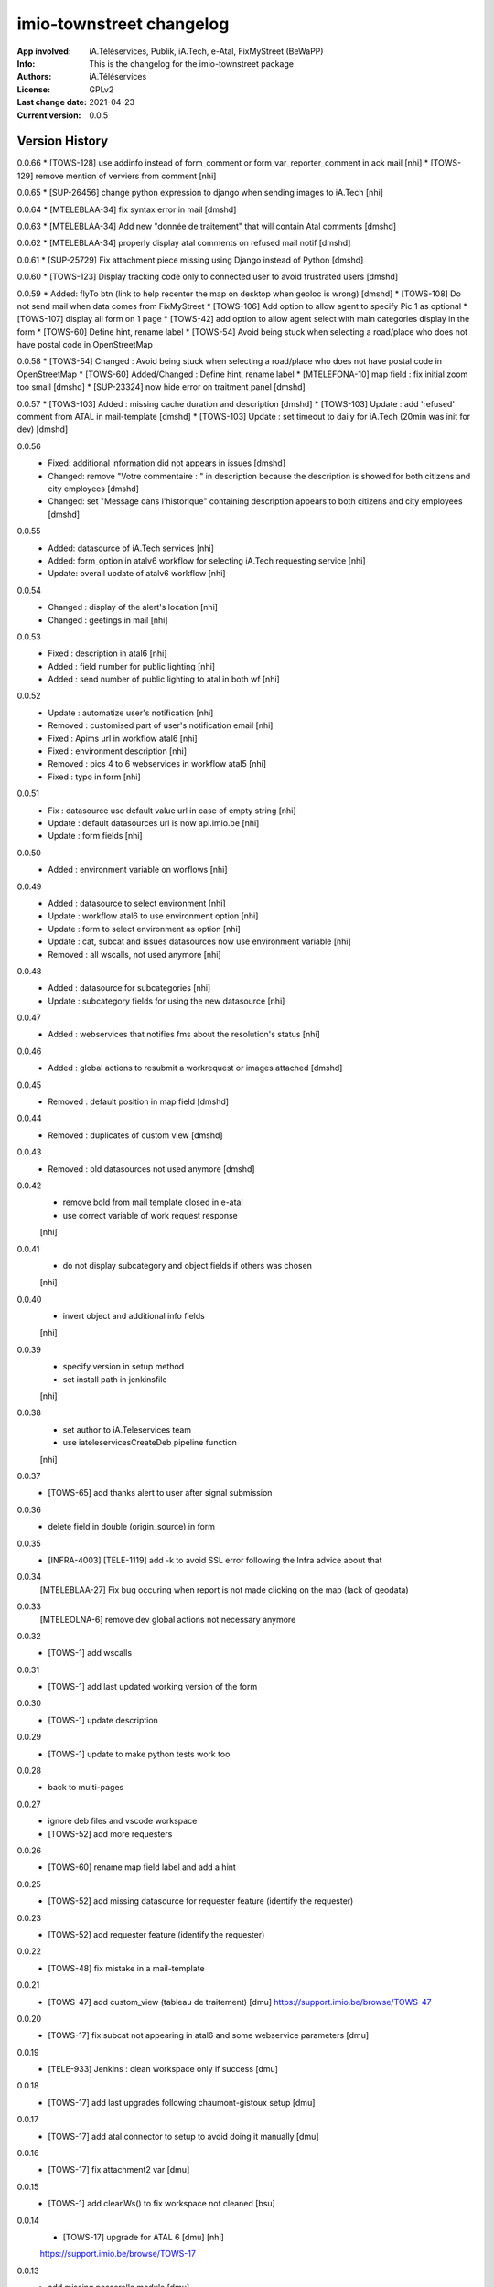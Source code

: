 =========================
imio-townstreet changelog
=========================
:App involved: iA.Téléservices, Publik, iA.Tech, e-Atal, FixMyStreet (BeWaPP)
:Info: This is the changelog for the imio-townstreet package
:Authors: iA.Téléservices
:License: GPLv2
:Last change date: 2021-04-23
:Current version: 0.0.5

Version History
===============

0.0.66
* [TOWS-128] use addinfo instead of form_comment or form_var_reporter_comment in ack mail [nhi]
* [TOWS-129] remove mention of verviers from comment [nhi]

0.0.65
* [SUP-26456] change python expression to django when sending images to iA.Tech [nhi]

0.0.64
* [MTELEBLAA-34] fix syntax error in mail [dmshd]

0.0.63
* [MTELEBLAA-34] Add new "donnée de traitement" that will contain Atal comments [dmshd]

0.0.62
* [MTELEBLAA-34] properly display atal comments on refused mail notif [dmshd]

0.0.61
* [SUP-25729] Fix attachment piece missing using Django instead of Python [dmshd]

0.0.60
* [TOWS-123] Display tracking code only to connected user to avoid frustrated users [dmshd]

0.0.59
* Added: flyTo btn (link to help recenter the map on desktop when geoloc is wrong) [dmshd]
* [TOWS-108] Do not send mail when data comes from FixMyStreet
* [TOWS-106] Add option to allow agent to specify Pic 1 as optional
* [TOWS-107] display all form on 1 page
* [TOWS-42] add option to allow agent select with main categories display in the form
* [TOWS-60] Define hint, rename label
* [TOWS-54] Avoid being stuck when selecting a road/place who does not have postal code in OpenStreetMap

0.0.58
* [TOWS-54] Changed : Avoid being stuck when selecting a road/place who does not have postal code in OpenStreetMap
* [TOWS-60] Added/Changed : Define hint, rename label
* [MTELEFONA-10]  map field : fix initial zoom too small [dmshd]
* [SUP-23324] now hide error on traitment panel [dmshd]

0.0.57
* [TOWS-103] Added : missing cache duration and description [dmshd]
* [TOWS-103] Update : add 'refused' comment from ATAL in mail-template [dmshd]
* [TOWS-103] Update : set timeout to daily for iA.Tech (20min was init for dev) [dmshd]

0.0.56
   * Fixed: additional information did not appears in issues [dmshd]
   * Changed: remove "Votre commentaire : " in description because the description is showed for both citizens and city employees [dmshd]
   * Changed: set "Message dans l'historique" containing description appears to both citizens and city employees [dmshd]

0.0.55
   * Added: datasource of iA.Tech services [nhi]
   * Added: form_option in atalv6 workflow for selecting iA.Tech requesting service [nhi]
   * Update: overall update of atalv6 workflow [nhi]

0.0.54
   * Changed : display of the alert's location [nhi]
   * Changed : geetings in mail [nhi]

0.0.53
    * Fixed : description in atal6 [nhi]
    * Added : field number for public lighting [nhi]
    * Added : send number of public lighting to atal in both wf [nhi]

0.0.52
    * Update : automatize user's notification [nhi]
    * Removed : customised part of user's notification email [nhi]
    * Fixed : Apims url in workflow atal6 [nhi]
    * Fixed : environment description [nhi]
    * Removed : pics 4 to 6 webservices in workflow atal5 [nhi]
    * Fixed : typo in form [nhi]

0.0.51
    * Fix : datasource use default value url in case of empty string [nhi]
    * Update : default datasources url is now api.imio.be [nhi]
    * Update : form fields [nhi]

0.0.50
    * Added : environment variable on worflows [nhi]

0.0.49
    * Added : datasource to select environment [nhi]
    * Update : workflow atal6 to use environment option [nhi]
    * Update : form to select environment as option [nhi]
    * Update : cat, subcat and issues datasources now use environment variable [nhi]
    * Removed : all wscalls, not used anymore [nhi]

0.0.48
    * Added : datasource for subcategories [nhi]
    * Update : subcategory fields for using the new datasource [nhi]

0.0.47
    * Added : webservices that notifies fms about the resolution's status [nhi]

0.0.46
    * Added : global actions to resubmit a workrequest or images attached [dmshd]

0.0.45
    * Removed : default position in map field [dmshd]

0.0.44
    * Removed : duplicates of custom view [dmshd]

0.0.43
    * Removed : old datasources not used anymore [dmshd]

0.0.42
    * remove bold from mail template closed in e-atal
    * use correct variable of work request response
    [nhi]

0.0.41
    * do not display subcategory and object fields if others was chosen
    [nhi]

0.0.40
    * invert object and additional info fields
    [nhi]

0.0.39
    * specify version in setup method
    * set install path in jenkinsfile
    [nhi]

0.0.38
    * set author to iA.Teleservices team
    * use iateleservicesCreateDeb pipeline function
    [nhi]

0.0.37
    * [TOWS-65] add thanks alert to user after signal submission

0.0.36
    * delete field in double (origin_source) in form

0.0.35
    * [INFRA-4003] [TELE-1119] add -k to avoid SSL error following the Infra advice about that

0.0.34
    [MTELEBLAA-27] Fix bug occuring when report is not made clicking on the map (lack of geodata)

0.0.33
    [MTELEOLNA-6] remove dev global actions not necessary anymore

0.0.32
    * [TOWS-1] add wscalls

0.0.31
    * [TOWS-1] add last updated working version of the form

0.0.30
    * [TOWS-1] update description

0.0.29
    * [TOWS-1] update to make python tests work too

0.0.28
    * back to multi-pages

0.0.27
    * ignore deb files and vscode workspace
    * [TOWS-52] add more requesters

0.0.26
    * [TOWS-60] rename map field label and add a hint

0.0.25
    * [TOWS-52] add missing datasource for requester feature (identify the requester)

0.0.23
    * [TOWS-52] add requester feature (identify the requester)

0.0.22
    * [TOWS-48] fix mistake in a mail-template

0.0.21
    * [TOWS-47] add custom_view (tableau de traitement) [dmu]
      https://support.imio.be/browse/TOWS-47

0.0.20
    * [TOWS-17] fix subcat not appearing in atal6 and some webservice parameters [dmu]

0.0.19
    * [TELE-933] Jenkins : clean workspace only if success [dmu]

0.0.18
    * [TOWS-17] add last upgrades following chaumont-gistoux setup [dmu]

0.0.17
    * [TOWS-17] add atal connector to setup to avoid doing it manually [dmu]

0.0.16
    * [TOWS-17] fix attachment2 var [dmu]

0.0.15
    * [TOWS-1] add cleanWs() to fix workspace not cleaned [bsu]

0.0.14
    * [TOWS-17] upgrade for ATAL 6 [dmu] [nhi]
    https://support.imio.be/browse/TOWS-17


0.0.13
    * add missing passerelle module [dmu]

0.0.12
    * [TOWS-33] remove connectors from wscalls folder [dmu]

0.0.11
    * [TOWS-33] add connectors in passerelle folder [dmu]

0.0.10
    * [TOWS-33] add connectors [dmu]

0.0.9
    * [TOWS-33] fix error in bash install file [dmu]

0.0.8
    * [TOWS-33] try to put connectors in wscall folders [dmu]

0.0.7
    * [TOWS-33] init forms, workflows, mail-templates [dmu]

0.0.6
    * [INFRA-3644] restore find_package() in setup.py [bsu, dmu]

0.0.5
    * [TOWS-33] restore blank init file (python package) [dmu]

0.0.4
    * [TOWS-33] add passerelle folder to MANIFEST.in [dmu]

0.0.3
    * [TOWS-33] Init changelog
